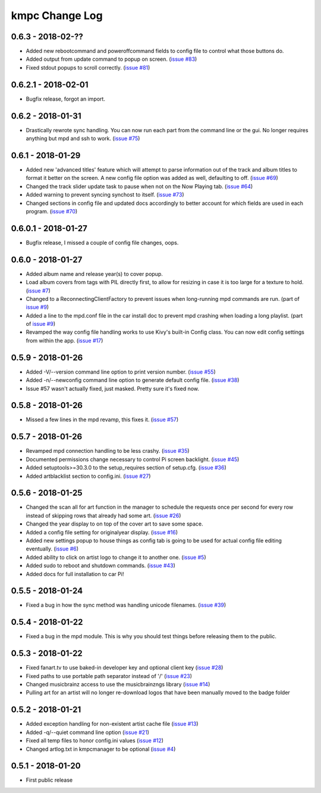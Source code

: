 .. _changelog:

###############
kmpc Change Log
###############

******************
0.6.3 - 2018-02-??
******************

- Added new rebootcommand and poweroffcommand fields to config file to control
  what those buttons do.
- Added output from update command to popup on screen. (`issue #83
  <https://github.com/eratosthene/kmpc/issues/83>`_)
- Fixed stdout popups to scroll correctly. (`issue #81
  <https://github.com/eratosthene/kmpc/issues/81>`_)

********************
0.6.2.1 - 2018-02-01
********************

- Bugfix release, forgot an import.

******************
0.6.2 - 2018-01-31
******************

- Drastically rewrote sync handling. You can now run each part from the command
  line or the gui. No longer requires anything but mpd and ssh to work. (`issue
  #75 <https://github.com/eratosthene/kmpc/issues/75>`_)

******************
0.6.1 - 2018-01-29
******************

- Added new 'advanced titles' feature which will attempt to parse information
  out of the track and album titles to format it better on the screen. A new
  config file option was added as well, defaulting to off. (`issue #69
  <https://github.com/eratosthene/kmpc/issues/69>`_)
- Changed the track slider update task to pause when not on the Now Playing
  tab. (`issue #64 <https://github.com/eratosthene/kmpc/issues/64>`_)
- Added warning to prevent syncing synchost to itself. (`issue #73
  <https://github.com/eratosthene/kmpc/issues/73>`_)
- Changed sections in config file and updated docs accordingly to better
  account for which fields are used in each program. (`issue #70
  <https://github.com/eratosthene/kmpc/issues/70>`_)

********************
0.6.0.1 - 2018-01-27
********************

- Bugfix release, I missed a couple of config file changes, oops.

******************
0.6.0 - 2018-01-27
******************

- Added album name and release year(s) to cover popup.
- Load album covers from tags with PIL directly first, to allow for resizing in
  case it is too large for a texture to hold. (`issue #7
  <https://github.com/eratosthene/kmpc/issues/7>`_)
- Changed to a ReconnectingClientFactory to prevent issues when long-running
  mpd commands are run. (part of `issue #9
  <https://github.com/eratosthene/kmpc/issues/9>`_)
- Added a line to the mpd.conf file in the car install doc to prevent mpd
  crashing when loading a long playlist. (part of `issue #9
  <https://github.com/eratosthene/kmpc/issues/9>`_)
- Revamped the way config file handling works to use Kivy's built-in Config
  class. You can now edit config settings from within the app. (`issue #17
  <https://github.com/eratosthene/kmpc/issues/17>`_)

******************
0.5.9 - 2018-01-26
******************

- Added -V/--version command line option to print version number. (`issue #55
  <https://github.com/eratosthene/kmpc/issues/55>`_)
- Added -n/--newconfig command line option to generate default config file.
  (`issue #38 <https://github.com/eratosthene/kmpc/issues/38>`_)
- Issue #57 wasn't actually fixed, just masked. Pretty sure it's fixed now.

******************
0.5.8 - 2018-01-26
******************

- Missed a few lines in the mpd revamp, this fixes it. (`issue #57
  <https://github.com/eratosthene/kmpc/issues/57>`_)

******************
0.5.7 - 2018-01-26
******************

- Revamped mpd connection handling to be less crashy. (`issue #35
  <https://github.com/eratosthene/kmpc/issues/35>`_)
- Documented permissions change necessary to control Pi screen backlight.
  (`issue #45 <https://github.com/eratosthene/kmpc/issues/45>`_)
- Added setuptools>=30.3.0 to the setup_requires section of setup.cfg. (`issue
  #36 <https://github.com/eratosthene/kmpc/issues/36>`_)
- Added artblacklist section to config.ini. (`issue #27
  <https://github.com/eratosthene/kmpc/issues/27>`_)

******************
0.5.6 - 2018-01-25
******************

- Changed the scan all for art function in the manager to schedule the requests
  once per second for every row instead of skipping rows that already had some
  art. (`issue #26 <https://github.com/eratosthene/kmpc/issues/26>`_)
- Changed the year display to on top of the cover art to save some space.
- Added a config file setting for originalyear display. (`issue #16
  <https://github.com/eratosthene/kmpc/issues/16>`_)
- Added new settings popup to house things as config tab is going to be used
  for actual config file editing eventually. (`issue #6
  <https://github.com/eratosthene/kmpc/issues/6>`_)
- Added ability to click on artist logo to change it to another one. (`issue #5
  <https://github.com/eratosthene/kmpc/issues/5>`_)
- Added sudo to reboot and shutdown commands. (`issue #43
  <https://github.com/eratosthene/kmpc/issues/43>`_)
- Added docs for full installation to car Pi!

******************
0.5.5 - 2018-01-24
******************

- Fixed a bug in how the sync method was handling unicode filenames. (`issue
  #39 <https://github.com/eratosthene/kmpc/issues/39>`_)

******************
0.5.4 - 2018-01-22
******************

- Fixed a bug in the mpd module. This is why you should test things before
  releasing them to the public.

******************
0.5.3 - 2018-01-22
******************

- Fixed fanart.tv to use baked-in developer key and optional client key (`issue
  #28 <https://github.com/eratosthene/kmpc/issues/28>`_)
- Fixed paths to use portable path separator instead of '/' (`issue #23
  <https://github.com/eratosthene/kmpc/issues/23>`_)
- Changed musicbrainz access to use the musicbrainzngs library (`issue #14
  <https://github.com/eratosthene/kmpc/issues/14>`_)
- Pulling art for an artist will no longer re-download logos that have been
  manually moved to the badge folder

******************
0.5.2 - 2018-01-21
******************

- Added exception handling for non-existent artist cache file (`issue #13
  <https://github.com/eratosthene/kmpc/issues/13>`_)
- Added -q/--quiet command line option (`issue #21
  <https://github.com/eratosthene/kmpc/issues/21>`_)
- Fixed all temp files to honor config.ini values (`issue #12
  <https://github.com/eratosthene/kmpc/issues/12>`_)
- Changed artlog.txt in kmpcmanager to be optional (`issue #4
  <https://github.com/eratosthene/kmpc/issues/4>`_)

******************
0.5.1 - 2018-01-20
******************

- First public release
